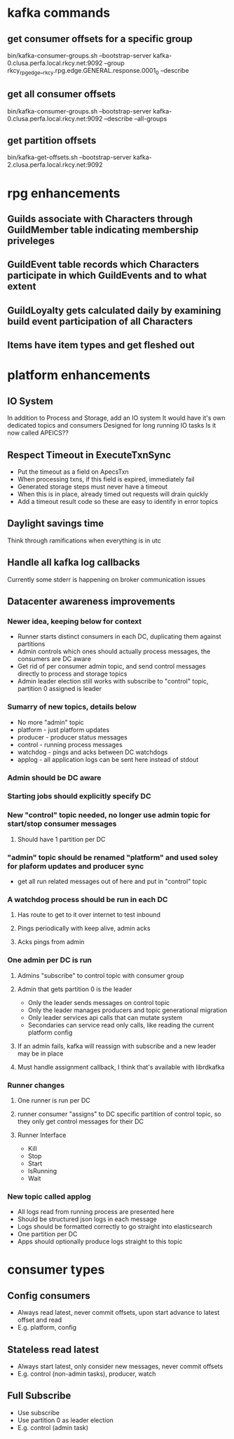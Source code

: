* kafka commands
** get consumer offsets for a specific group
bin/kafka-consumer-groups.sh --bootstrap-server kafka-0.clusa.perfa.local.rkcy.net:9092 --group rkcy_rpg_edge__rkcy.rpg.edge.GENERAL.response.0001_0 --describe
** get all consumer offsets
bin/kafka-consumer-groups.sh --bootstrap-server kafka-0.clusa.perfa.local.rkcy.net:9092 --describe --all-groups
** get partition offsets
bin/kafka-get-offsets.sh --bootstrap-server kafka-2.clusa.perfa.local.rkcy.net:9092
* rpg enhancements
** Guilds associate with Characters through GuildMember table indicating membership priveleges
** GuildEvent table records which Characters participate in which GuildEvents and to what extent
** GuildLoyalty gets calculated daily by examining build event participation of all Characters
** Items have item types and get fleshed out
* platform enhancements
** IO System
In addition to Process and Storage, add an IO system
It would have it's own dedicated topics and consumers
Designed for long running IO tasks
Is it now called APEICS??
** Respect Timeout in ExecuteTxnSync
- Put the timeout as a field on ApecsTxn
- When processing txns, if this field is expired, immediately fail
- Generated storage steps must never have a timeout
- When this is in place, already timed out requests will drain quickly
- Add a timeout result code so these are easy to identify in error topics
** Daylight savings time
Think through ramifications when everything is in utc
** Handle all kafka log callbacks
Currently some stderr is happening on broker communication issues
** Datacenter awareness improvements
*** Newer idea, keeping below for context
- Runner starts distinct consumers in each DC, duplicating them against partitions
- Admin controls which ones should actually process messages, the consumers are DC aware
- Get rid of per consumer admin topic, and send control messages directly to process and storage topics
- Admin leader election still works with subscribe to "control" topic, partition 0 assigned is leader
*** Sumarry of new topics, details below
- No more "admin" topic
- platform - just platform updates
- producer - producer status messages
- control - running process messages
- watchdog - pings and acks between DC watchdogs
- applog - all application logs can be sent here instead of stdout
*** Admin should be DC aware
*** Starting jobs should explicitly specify DC
*** New "control" topic needed, no longer use admin topic for start/stop consumer messages
**** Should have 1 partition per DC
*** "admin" topic should be renamed "platform" and used soley for plaform updates and producer sync
- get all run related messages out of here and put in "control" topic
*** A watchdog process should be run in each DC
**** Has route to get to it over internet to test inbound
**** Pings periodically with keep alive, admin acks
**** Acks pings from admin
*** One admin per DC is run
**** Admins "subscribe" to control topic with consumer group
**** Admin that gets partition 0 is the leader
- Only the leader sends messages on control topic
- Only the leader manages producers and topic generational migration
- Only leader services api calls that can mutate system
- Secondaries can service read only calls, like reading the current platform config
**** If an admin fails, kafka will reassign with subscribe and a new leader may be in place
**** Must handle assignment callback, I think that's available with librdkafka
*** Runner changes
**** One runner is run per DC
**** runner consumer "assigns" to DC specific partition of control topic, so they only get control messages for their DC
**** Runner Interface
- Kill
- Stop
- Start
- IsRunning
- Wait
*** New topic called applog
- All logs read from running process are presented here
- Should be structured json logs in each message
- Logs should be formatted correctly to go straight into elasticsearch
- One partition per DC
- Apps should optionally produce logs straight to this topic
* consumer types
** Config consumers
- Always read latest, never commit offsets, upon start advance to latest offset and read
- E.g. platform, config
** Stateless read latest
- Always start latest, only consider new messages, never commit offsets
- E.g. control (non-admin tasks), producer, watch
** Full Subscribe
- Use subscribe
- Use partition 0 as leader election
- E.g. control (admin task)
